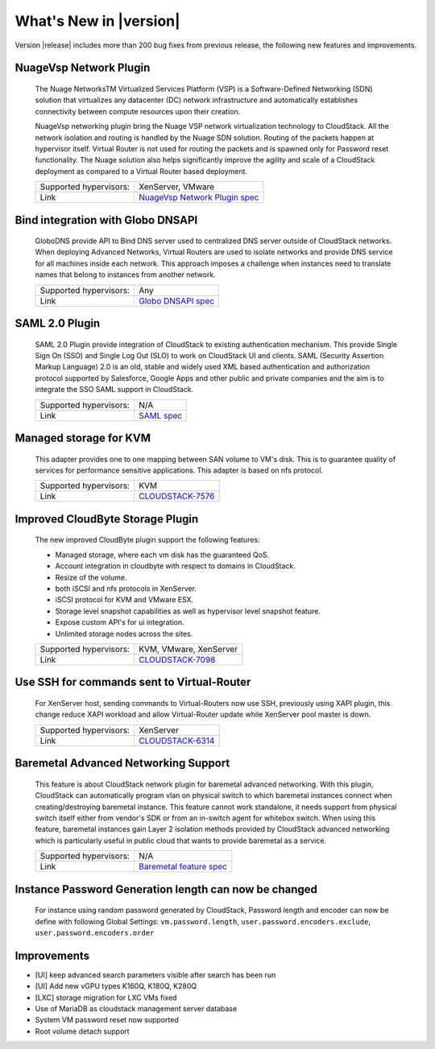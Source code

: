 .. Licensed to the Apache Software Foundation (ASF) under one
   or more contributor license agreements.  See the NOTICE file
   distributed with this work for additional information#
   regarding copyright ownership.  The ASF licenses this file
   to you under the Apache License, Version 2.0 (the
   "License"); you may not use this file except in compliance
   with the License.  You may obtain a copy of the License at
   http://www.apache.org/licenses/LICENSE-2.0
   Unless required by applicable law or agreed to in writing,
   software distributed under the License is distributed on an
   "AS IS" BASIS, WITHOUT WARRANTIES OR CONDITIONS OF ANY
   KIND, either express or implied.  See the License for the
   specific language governing permissions and limitations
   under the License.
   

What's New in |version|
=======================

Version |release| includes more than 200 bug fixes from previous release, the
following new features and improvements.


NuageVsp Network Plugin
-----------------------

   The Nuage NetworksTM Virtualized Services Platform (VSP) is a Software-Defined
   Networking (SDN) solution that virtualizes any datacenter (DC) network
   infrastructure and automatically establishes connectivity between compute
   resources upon their creation.

   NuageVsp networking plugin bring the Nuage VSP network virtualization technology
   to CloudStack. All the network isolation and routing is handled by the Nuage
   SDN solution. Routing of the packets happen at hypervisor itself. Virtual Router
   is not used for routing the packets and is spawned only for Password reset
   functionality. The Nuage solution also helps significantly improve the agility
   and scale of a CloudStack deployment as compared to a Virtual Router based
   deployment.


   ====================== ============================================================================
   Supported hypervisors: XenServer, VMware
   Link                   `NuageVsp Network Plugin spec`_
   ====================== ============================================================================


Bind integration with Globo DNSAPI
----------------------------------
   
   GloboDNS provide API to Bind DNS server used to centralized DNS server outside of CloudStack networks.
   When deploying Advanced Networks, Virtual Routers are used to isolate networks
   and provide DNS service for all machines inside each network. This approach
   imposes a challenge when instances need to translate names that belong to
   instances from another network.

   ====================== ============================================================================
   Supported hypervisors: Any
   Link                   `Globo DNSAPI spec`_
   ====================== ============================================================================


SAML 2.0 Plugin
---------------
   
   SAML 2.0 Plugin provide integration of CloudStack to existing authentication
   mechanism. This provide Single Sign On (SSO) and Single Log Out (SLO) to work
   on CloudStack UI and clients. SAML (Security Assertion Markup Language) 2.0
   is an old, stable and widely used XML based authentication and authorization
   protocol supported by Salesforce, Google Apps and other public and private
   companies and the aim is to integrate the SSO SAML support in CloudStack.

   ====================== ============================================================================
   Supported hypervisors: N/A
   Link                   `SAML spec`_
   ====================== ============================================================================


Managed storage for KVM
-----------------------

   This adapter provides one to one mapping between SAN volume to VM's disk.
   This is to guarantee quality of services for performance sensitive
   applications. This adapter is based on nfs protocol.

   ====================== ============================================================================
   Supported hypervisors: KVM
   Link                   `CLOUDSTACK-7576 <https://issues.apache.org/jira/browse/CLOUDSTACK-7576>`_
   ====================== ============================================================================


Improved CloudByte Storage Plugin
---------------------------------

   The new improved CloudByte plugin support the following features:

   - Managed storage, where each vm disk has the guaranteed QoS.
   - Account integration in cloudbyte with respect to domains in CloudStack.
   - Resize of the volume.
   - both iSCSI and nfs protocols in XenServer.
   - iSCSI protocol for KVM and VMware ESX.
   - Storage level snapshot capabilities as well as hypervisor level snapshot feature. 
   - Expose custom API's for ui integration.
   - Unlimited storage nodes across the sites.

   ====================== ============================================================================
   Supported hypervisors: KVM, VMware, XenServer
   Link                   `CLOUDSTACK-7098 <https://issues.apache.org/jira/browse/CLOUDSTACK-7098>`_
   ====================== ============================================================================


Use SSH for commands sent to Virtual-Router
-------------------------------------------

   For XenServer host, sending commands to Virtual-Routers now use SSH,
   previously using XAPI plugin, this change reduce XAPI workload and allow
   Virtual-Router update while XenServer pool master is down.

   ====================== ============================================================================
   Supported hypervisors: XenServer
   Link                   `CLOUDSTACK-6314 <https://issues.apache.org/jira/browse/CLOUDSTACK-6314>`_
   ====================== ============================================================================


Baremetal Advanced Networking Support
-------------------------------------

   This feature is about CloudStack network plugin for baremetal advanced
   networking. With this plugin, CloudStack can automatically program vlan on
   physical switch to which baremetal instances connect when creating/destroying
   baremetal instance. This feature cannot work standalone, it needs support
   from physical switch itself either from vendor's SDK or from an in-switch
   agent for whitebox switch. When using this feature, baremetal instances gain
   Layer 2 isolation methods provided by CloudStack advanced networking which is
   particularly useful in public cloud that wants to provide baremetal as a
   service.

   ====================== ============================================================================
   Supported hypervisors: N/A
   Link                   `Baremetal feature spec`_
   ====================== ============================================================================


Instance Password Generation length can now be changed
------------------------------------------------------

   For instance using random password generated by CloudStack, Password length and
   encoder can now be define with following Global Settings:
   ``vm.password.length``, ``user.password.encoders.exclude``, ``user.password.encoders.order``


Improvements
------------

-  [UI] keep advanced search parameters visible after search has been run
-  [UI] Add new vGPU types K160Q, K180Q, K280Q
-  [LXC] storage migration for LXC VMs fixed
-  Use of MariaDB as cloudstack management server database
-  System VM password reset now supported
-  Root volume detach support

.. _Baremetal feature spec: https://cwiki.apache.org/confluence/display/CLOUDSTACK/Baremetal+Advanced+Networking+Support
.. _Globo DNSAPI spec: https://cwiki.apache.org/confluence/display/CLOUDSTACK/Bind+integration+by+Globo+DNSAPI
.. _NuageVsp Network Plugin spec : https://cwiki.apache.org/confluence/display/CLOUDSTACK/NuageVsp+Network+Plugin
.. _SAML spec: https://cwiki.apache.org/confluence/display/CLOUDSTACK/SAML+2.0+Plugin